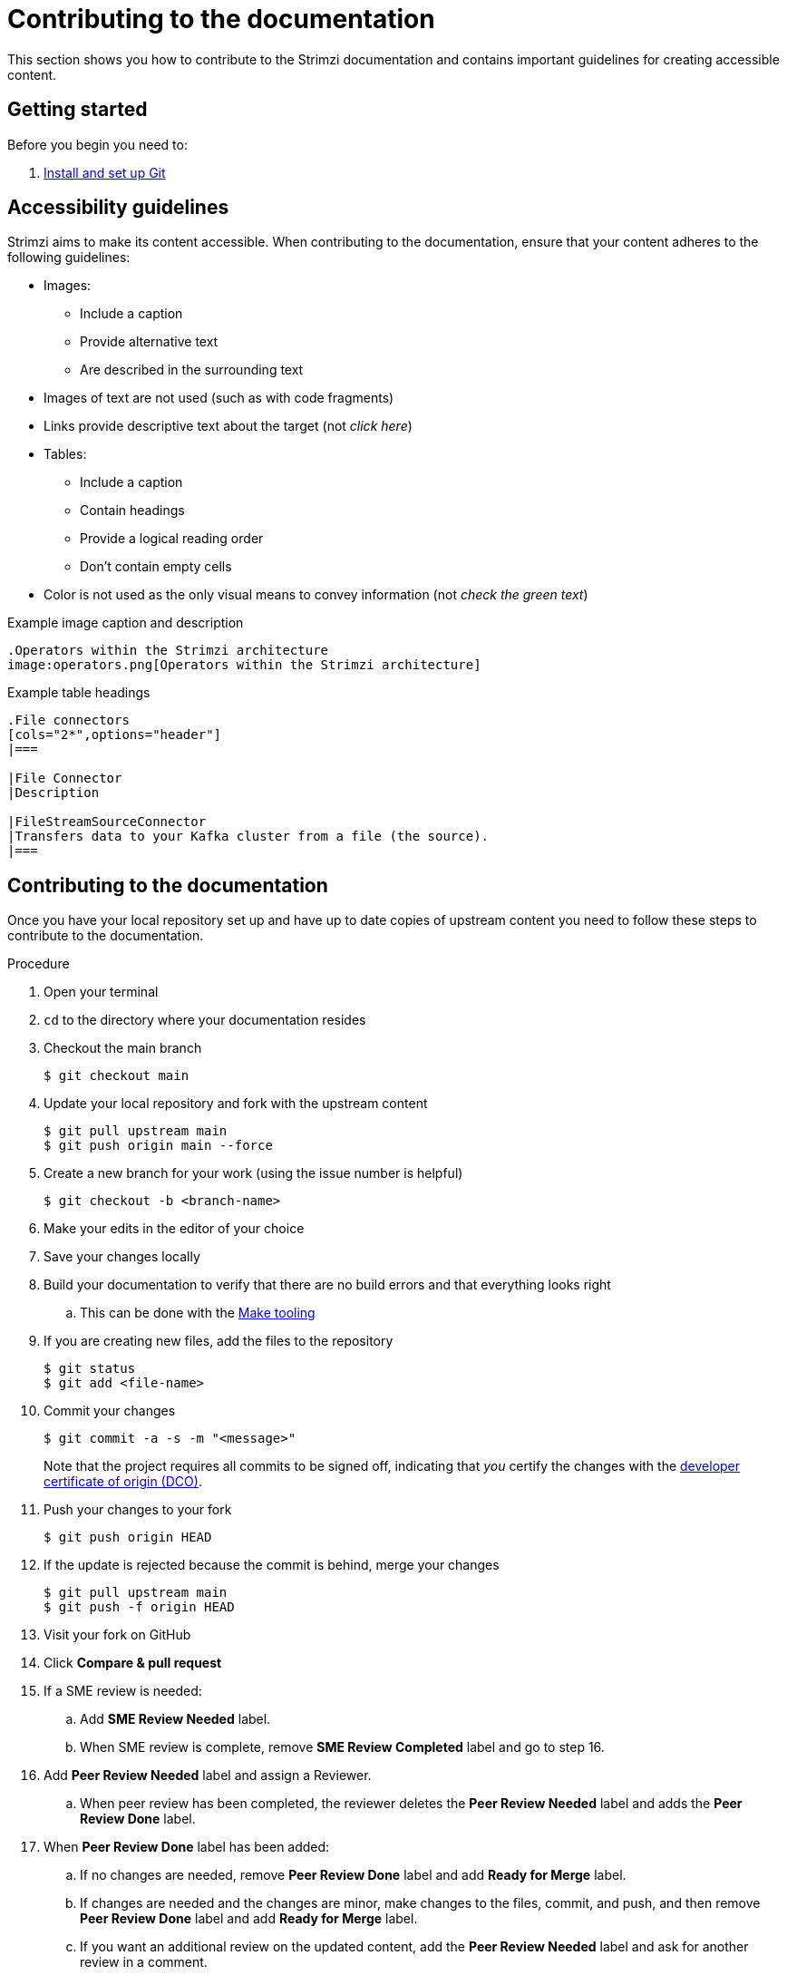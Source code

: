 [[contributing-to-docs]]
= Contributing to the documentation

This section shows you how to contribute to the Strimzi documentation and contains important guidelines for creating accessible content.

[[contribution-getting-started]]
== Getting started

Before you begin you need to:

. xref:setting-up-git[Install and set up Git]

[[contribution-accessibility]]
== Accessibility guidelines

Strimzi aims to make its content accessible.
When contributing to the documentation, ensure that your content adheres to the following guidelines:

* Images:
** Include a caption
** Provide alternative text
** Are described in the surrounding text
* Images of text are not used (such as with code fragments)
* Links provide descriptive text about the target (not _click here_)
* Tables:
** Include a caption
** Contain headings
** Provide a logical reading order
** Don't contain empty cells
* Color is not used as the only visual means to convey information (not _check the green text_)

.Example image caption and description
[source,asciidoc]
----
.Operators within the Strimzi architecture
image:operators.png[Operators within the Strimzi architecture]
----

.Example table headings
[source,asciidoc]
----
.File connectors
[cols="2*",options="header"]
|===

|File Connector
|Description

|FileStreamSourceConnector
|Transfers data to your Kafka cluster from a file (the source).
|===
----

[[contributing]]
== Contributing to the documentation

Once you have your local repository set up and have up to date copies of upstream content you need to follow these steps to contribute to the documentation.

.Procedure
. Open your terminal
. `cd` to the directory where your documentation resides
. Checkout the main branch
+
[source]
----
$ git checkout main
----
. Update your local repository and fork with the upstream content
+
[source]
----
$ git pull upstream main
$ git push origin main --force
----
. Create a new branch for your work (using the issue number is helpful)
+
[source,options="nowrap",subs="+quotes"]
----
$ git checkout -b <branch-name>
----
. Make your edits in the editor of your choice
. Save your changes locally
. Build your documentation to verify that there are no build errors and that everything looks right
.. This can be done with the xref:make-tooling[Make tooling]
. If you are creating new files, add the files to the repository
+
[source,options="nowrap",subs="+quotes"]
----
$ git status
$ git add <file-name>
----

. Commit your changes
+
[source,options="nowrap",subs="+quotes"]
----
$ git commit -a -s -m "<message>"
----
+
Note that the project requires all commits to be signed off, indicating that _you_ certify the changes with the link:https://developercertificate.org/[developer certificate of origin (DCO)].
. Push your changes to your fork
+
[source]
----
$ git push origin HEAD
----
. If the update is rejected because the commit is behind, merge your changes
+
[source]
----
$ git pull upstream main
$ git push -f origin HEAD
----
. Visit your fork on GitHub
. Click *Compare & pull request*
. If a SME review is needed:
.. Add *SME Review Needed* label.
.. When SME review is complete, remove *SME Review Completed* label and go to step 16.
. Add *Peer Review Needed* label and assign a Reviewer.
.. When peer review has been completed, the reviewer deletes the *Peer Review Needed* label and adds the *Peer Review Done* label.
. When *Peer Review Done* label has been added:
.. If no changes are needed, remove *Peer Review Done* label and add *Ready for Merge* label.
.. If changes are needed and the changes are minor, make changes to the files, commit, and push, and then remove *Peer Review Done* label and add *Ready for Merge* label.
.. If you want an additional review on the updated content, add the *Peer Review Needed* label and ask for another review in a comment.
